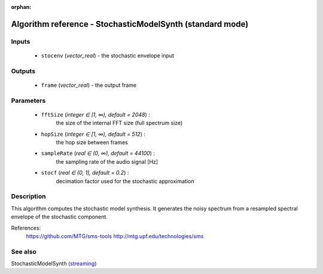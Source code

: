 :orphan:

Algorithm reference - StochasticModelSynth (standard mode)
==========================================================

Inputs
------

 - ``stocenv`` (*vector_real*) - the stochastic envelope input

Outputs
-------

 - ``frame`` (*vector_real*) - the output frame

Parameters
----------

 - ``fftSize`` (*integer ∈ [1, ∞), default = 2048*) :
     the size of the internal FFT size (full spectrum size)
 - ``hopSize`` (*integer ∈ [1, ∞), default = 512*) :
     the hop size between frames
 - ``sampleRate`` (*real ∈ (0, ∞), default = 44100*) :
     the sampling rate of the audio signal [Hz]
 - ``stocf`` (*real ∈ (0, 1], default = 0.2*) :
     decimation factor used for the stochastic approximation

Description
-----------

This algorithm computes the stochastic model synthesis. It generates the noisy spectrum from a resampled spectral envelope of the stochastic component.


References:
  https://github.com/MTG/sms-tools
  http://mtg.upf.edu/technologies/sms



See also
--------

StochasticModelSynth `(streaming) <streaming_StochasticModelSynth.html>`__